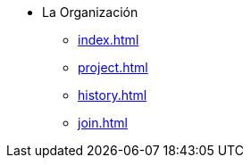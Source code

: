 * La Organización
** xref:index.adoc[]
** xref:project.adoc[]
** xref:history.adoc[]
** xref:join.adoc[]